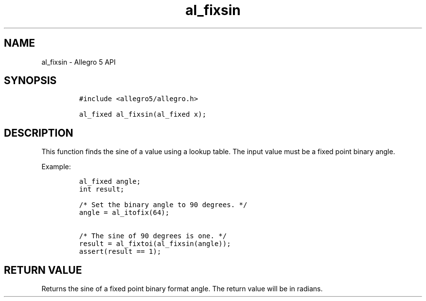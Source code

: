 .TH "al_fixsin" "3" "" "Allegro reference manual" ""
.SH NAME
.PP
al_fixsin \- Allegro 5 API
.SH SYNOPSIS
.IP
.nf
\f[C]
#include\ <allegro5/allegro.h>

al_fixed\ al_fixsin(al_fixed\ x);
\f[]
.fi
.SH DESCRIPTION
.PP
This function finds the sine of a value using a lookup table.
The input value must be a fixed point binary angle.
.PP
Example:
.IP
.nf
\f[C]
al_fixed\ angle;
int\ result;

/*\ Set\ the\ binary\ angle\ to\ 90\ degrees.\ */
angle\ =\ al_itofix(64);

/*\ The\ sine\ of\ 90\ degrees\ is\ one.\ */
result\ =\ al_fixtoi(al_fixsin(angle));
assert(result\ ==\ 1);
\f[]
.fi
.SH RETURN VALUE
.PP
Returns the sine of a fixed point binary format angle.
The return value will be in radians.
